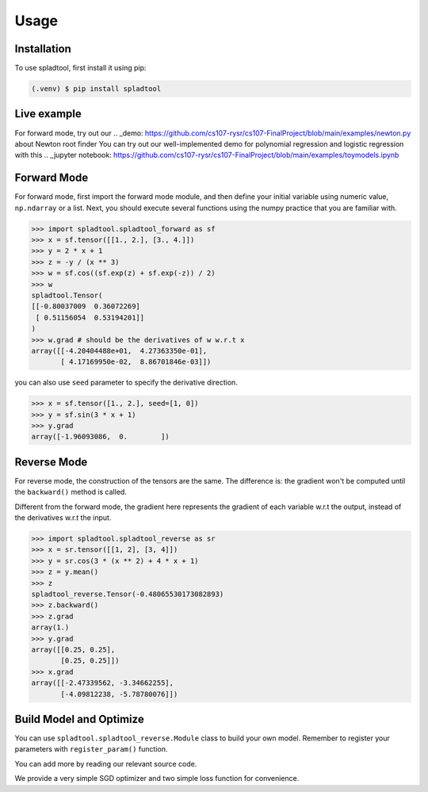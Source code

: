 Usage
=====

.. _installation:

Installation
------------

To use spladtool, first install it using pip:

.. code-block:: console

   (.venv) $ pip install spladtool

Live example
----------------
For forward mode, try out our 
.. _demo: https://github.com/cs107-rysr/cs107-FinalProject/blob/main/examples/newton.py
about Newton root finder
You can try out our well-implemented demo for polynomial regression
and logistic regression with this .. _jupyter notebook: https://github.com/cs107-rysr/cs107-FinalProject/blob/main/examples/toymodels.ipynb

Forward Mode
-------------------
For forward mode, first import the forward mode module,
and then define your initial variable using numeric value,
``np.ndarray`` or a list. Next, you should execute several
functions using the numpy practice that you are familiar with.

>>> import spladtool.spladtool_forward as sf
>>> x = sf.tensor([[1., 2.], [3., 4.]])
>>> y = 2 * x + 1
>>> z = -y / (x ** 3)
>>> w = sf.cos((sf.exp(z) + sf.exp(-z)) / 2)
>>> w
spladtool.Tensor(
[[-0.80037009  0.36072269]
 [ 0.51156054  0.53194201]]
)
>>> w.grad # should be the derivatives of w w.r.t x
array([[-4.20404488e+01,  4.27363350e-01],
       [ 4.17169950e-02,  8.86701846e-03]])

you can also use ``seed`` parameter to specify the derivative direction.

>>> x = sf.tensor([1., 2.], seed=[1, 0])
>>> y = sf.sin(3 * x + 1)
>>> y.grad
array([-1.96093086,  0.        ])

Reverse Mode
------------------
For reverse mode, the construction of the tensors are the same.
The difference is: the gradient won't be computed until the 
``backward()`` method is called.

Different from the forward mode, 
the gradient here represents the gradient of each variable w.r.t the 
output, instead of the derivatives w.r.t the input.

>>> import spladtool.spladtool_reverse as sr
>>> x = sr.tensor([[1, 2], [3, 4]])
>>> y = sr.cos(3 * (x ** 2) + 4 * x + 1)
>>> z = y.mean()
>>> z
spladtool_reverse.Tensor(-0.48065530173082893)
>>> z.backward()
>>> z.grad
array(1.)
>>> y.grad
array([[0.25, 0.25],
       [0.25, 0.25]])
>>> x.grad
array([[-2.47339562, -3.34662255],
       [-4.09812238, -5.78780076]])


Build Model and Optimize
---------------------------------------------
You can use ``spladtool.spladtool_reverse.Module`` class to
build your own model. Remember to register your parameters
with ``register_param()`` function. 

You can add more by reading our relevant source code.

.. code:: python
   import numpy as np
   import spladtool.spladtool_reverse as sr
   class LinearModel(str.Module):
      def __init__(self):
         super().__init__()
         self.register_param(w=str.tensor(np.random.randn()))
         self.register_param(b=str.tensor(np.random.randn()))
      
      def forward(self, x):
         w = self.params['w'].repeat(x.shape[0])
         b = self.params['b'].repeat(x.shape[0])
         y = w * x + b # x is a R1 vector
         return y

We provide a very simple SGD
optimizer and two simple loss function for convenience.

.. code:: python
   model = MyModel()
   np.random.seed(42)
   x = sr.tensor([1, 2, 3, 4])
   y = sr.tensor([3, 5, 7, 9])
   criterion = sr.BCELoss()
   opt = SGD(model.parameters(), lr=0.1, momentum=0.9)
   for i in range(10):
      outputs = model(x)
      loss = criterion(y, outputs)
      opt.zero_grad()
      loss.backward()
      opt.step()

   print(model.params['w'], model.params['b'])
   # spladtool_reverse.Tensor(61.66494274391248) spladtool_reverse.Tensor(20.456688280268263)
